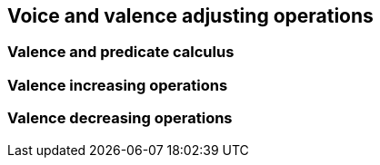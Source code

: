 == Voice and valence adjusting operations

=== Valence and predicate calculus

=== Valence increasing operations

=== Valence decreasing operations
